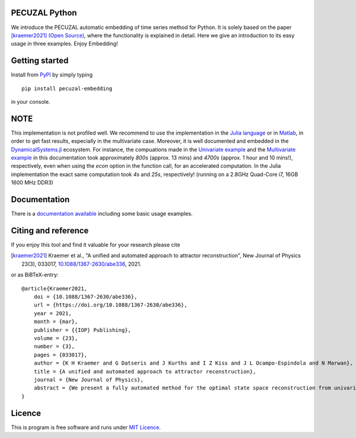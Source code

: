 .. image:: https://github.com/hkraemer/PECUZAL_python/actions/workflows/test_pecuzal.yml/badge.svg
    :target: https://github.com/hkraemer/PECUZAL_python/actions/workflows/test_pecuzal.yml

.. image:: https://img.shields.io/badge/docs-dev-blue.svg
    :target: https://hkraemer.github.io/PECUZAL_python/

.. image:: https://zenodo.org/badge/312547816.svg
   :target: https://zenodo.org/badge/latestdoi/312547816

PECUZAL Python
==============

We introduce the PECUZAL automatic embedding of time series method for Python. It is solely based
on the paper [kraemer2021]_ `(Open Source) <https://iopscience.iop.org/article/10.1088/1367-2630/abe336>`_, where the functionality is explained in detail. Here we
give an introduction to its easy usage in three examples. Enjoy Embedding!

.. image:: https://github.com/hkraemer/PECUZAL_python/raw/main/icon.webp


Getting started
===============

Install from `PyPI <https://pypi.org/project/pecuzal-embedding/>`_ by simply typing

::

   pip install pecuzal-embedding

in your console.

NOTE
====

This implementation is not profiled well. We recommend to use the implementation
in the `Julia language <https://juliadynamics.github.io/DynamicalSystems.jl/latest/embedding/unified/>`_ or
in `Matlab <https://github.com/hkraemer/PECUZAL_Matlab>`_,
in order to get fast results, especially in the multivariate case. Moreover,
it is well documented and embedded in the
`DynamicalSystems.jl <https://juliadynamics.github.io/DynamicalSystems.jl/dev/>`_ ecosystem.
For instance, the compuations made in the `Univariate example <https://hkraemer.github.io/PECUZAL_python/univariate_example.html>`_
and the `Multivariate example <https://hkraemer.github.io/PECUZAL_python/multivariate_example.html>`_
in this documentation took approximately `800s` (approx. 13 mins) and `4700s` (approx. 1 hour and 10 mins!), respectively, even when
using the `econ` option in the function call, for an accelerated computation. In the Julia implementation
the exact same computation took `4s` and `25s`, respectively! (running on a 2.8GHz Quad-Core i7,  16GB 1600 MHz DDR3)


Documentation
=============

There is a `documentation available <https://hkraemer.github.io/PECUZAL_python/>`_ including some basic usage examples.


Citing and reference
====================
If you enjoy this tool and find it valuable for your research please cite

.. [kraemer2021] Kraemer et al., "A unified and automated approach to attractor reconstruction", New Journal of Physics 23(3), 033017,  `10.1088/1367-2630/abe336 <https://iopscience.iop.org/article/10.1088/1367-2630/abe336>`_, 2021.

or as BiBTeX-entry:

::

    @article{Kraemer2021,
        doi = {10.1088/1367-2630/abe336},
        url = {https://doi.org/10.1088/1367-2630/abe336},
        year = 2021,
        month = {mar},
        publisher = {{IOP} Publishing},
        volume = {23},
        number = {3},
        pages = {033017},
        author = {K H Kraemer and G Datseris and J Kurths and I Z Kiss and J L Ocampo-Espindola and N Marwan},
        title = {A unified and automated approach to attractor reconstruction},
        journal = {New Journal of Physics},
        abstract = {We present a fully automated method for the optimal state space reconstruction from univariate and multivariate time series. The proposed methodology generalizes the time delay embedding procedure by unifying two promising ideas in a symbiotic fashion. Using non-uniform delays allows the successful reconstruction of systems inheriting different time scales. In contrast to the established methods, the minimization of an appropriate cost function determines the embedding dimension without using a threshold parameter. Moreover, the method is capable of detecting stochastic time series and, thus, can handle noise contaminated input without adjusting parameters. The superiority of the proposed method is shown on some paradigmatic models and experimental data from chaotic chemical oscillators.}
    }


Licence
=======
This is program is free software and runs under `MIT Licence <https://opensource.org/licenses/MIT>`_.
